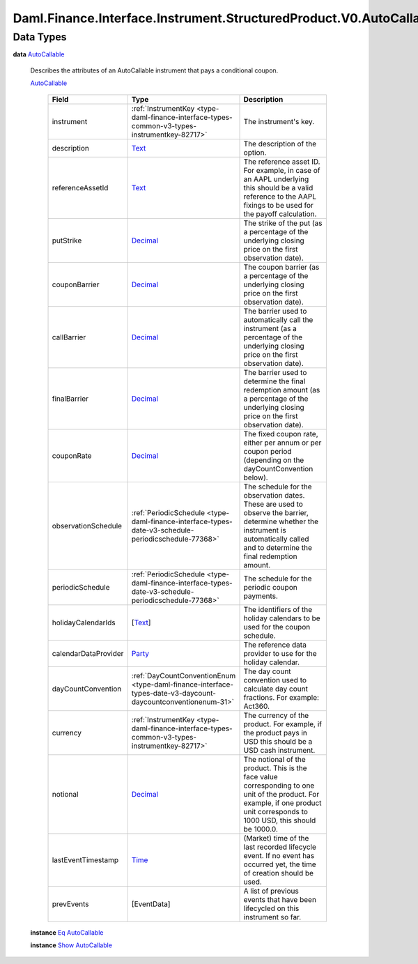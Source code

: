 .. Copyright (c) 2024 Digital Asset (Switzerland) GmbH and/or its affiliates. All rights reserved.
.. SPDX-License-Identifier: Apache-2.0

.. _module-daml-finance-interface-instrument-structuredproduct-v0-autocallable-types-24024:

Daml.Finance.Interface.Instrument.StructuredProduct.V0.AutoCallable.Types
=========================================================================

Data Types
----------

.. _type-daml-finance-interface-instrument-structuredproduct-v0-autocallable-types-autocallable-58435:

**data** `AutoCallable <type-daml-finance-interface-instrument-structuredproduct-v0-autocallable-types-autocallable-58435_>`_

  Describes the attributes of an AutoCallable instrument that pays a conditional coupon\.

  .. _constr-daml-finance-interface-instrument-structuredproduct-v0-autocallable-types-autocallable-34750:

  `AutoCallable <constr-daml-finance-interface-instrument-structuredproduct-v0-autocallable-types-autocallable-34750_>`_

    .. list-table::
       :widths: 15 10 30
       :header-rows: 1

       * - Field
         - Type
         - Description
       * - instrument
         - :ref:`InstrumentKey <type-daml-finance-interface-types-common-v3-types-instrumentkey-82717>`
         - The instrument's key\.
       * - description
         - `Text <https://docs.daml.com/daml/stdlib/Prelude.html#type-ghc-types-text-51952>`_
         - The description of the option\.
       * - referenceAssetId
         - `Text <https://docs.daml.com/daml/stdlib/Prelude.html#type-ghc-types-text-51952>`_
         - The reference asset ID\. For example, in case of an AAPL underlying this should be a valid reference to the AAPL fixings to be used for the payoff calculation\.
       * - putStrike
         - `Decimal <https://docs.daml.com/daml/stdlib/Prelude.html#type-ghc-types-decimal-18135>`_
         - The strike of the put (as a percentage of the underlying closing price on the first observation date)\.
       * - couponBarrier
         - `Decimal <https://docs.daml.com/daml/stdlib/Prelude.html#type-ghc-types-decimal-18135>`_
         - The coupon barrier (as a percentage of the underlying closing price on the first observation date)\.
       * - callBarrier
         - `Decimal <https://docs.daml.com/daml/stdlib/Prelude.html#type-ghc-types-decimal-18135>`_
         - The barrier used to automatically call the instrument (as a percentage of the underlying closing price on the first observation date)\.
       * - finalBarrier
         - `Decimal <https://docs.daml.com/daml/stdlib/Prelude.html#type-ghc-types-decimal-18135>`_
         - The barrier used to determine the final redemption amount (as a percentage of the underlying closing price on the first observation date)\.
       * - couponRate
         - `Decimal <https://docs.daml.com/daml/stdlib/Prelude.html#type-ghc-types-decimal-18135>`_
         - The fixed coupon rate, either per annum or per coupon period (depending on the dayCountConvention below)\.
       * - observationSchedule
         - :ref:`PeriodicSchedule <type-daml-finance-interface-types-date-v3-schedule-periodicschedule-77368>`
         - The schedule for the observation dates\. These are used to observe the barrier, determine whether the instrument is automatically called and to determine the final redemption amount\.
       * - periodicSchedule
         - :ref:`PeriodicSchedule <type-daml-finance-interface-types-date-v3-schedule-periodicschedule-77368>`
         - The schedule for the periodic coupon payments\.
       * - holidayCalendarIds
         - \[`Text <https://docs.daml.com/daml/stdlib/Prelude.html#type-ghc-types-text-51952>`_\]
         - The identifiers of the holiday calendars to be used for the coupon schedule\.
       * - calendarDataProvider
         - `Party <https://docs.daml.com/daml/stdlib/Prelude.html#type-da-internal-lf-party-57932>`_
         - The reference data provider to use for the holiday calendar\.
       * - dayCountConvention
         - :ref:`DayCountConventionEnum <type-daml-finance-interface-types-date-v3-daycount-daycountconventionenum-31>`
         - The day count convention used to calculate day count fractions\. For example\: Act360\.
       * - currency
         - :ref:`InstrumentKey <type-daml-finance-interface-types-common-v3-types-instrumentkey-82717>`
         - The currency of the product\. For example, if the product pays in USD this should be a USD cash instrument\.
       * - notional
         - `Decimal <https://docs.daml.com/daml/stdlib/Prelude.html#type-ghc-types-decimal-18135>`_
         - The notional of the product\. This is the face value corresponding to one unit of the product\. For example, if one product unit corresponds to 1000 USD, this should be 1000\.0\.
       * - lastEventTimestamp
         - `Time <https://docs.daml.com/daml/stdlib/Prelude.html#type-da-internal-lf-time-63886>`_
         - (Market) time of the last recorded lifecycle event\. If no event has occurred yet, the time of creation should be used\.
       * - prevEvents
         - \[EventData\]
         - A list of previous events that have been lifecycled on this instrument so far\.

  **instance** `Eq <https://docs.daml.com/daml/stdlib/Prelude.html#class-ghc-classes-eq-22713>`_ `AutoCallable <type-daml-finance-interface-instrument-structuredproduct-v0-autocallable-types-autocallable-58435_>`_

  **instance** `Show <https://docs.daml.com/daml/stdlib/Prelude.html#class-ghc-show-show-65360>`_ `AutoCallable <type-daml-finance-interface-instrument-structuredproduct-v0-autocallable-types-autocallable-58435_>`_
